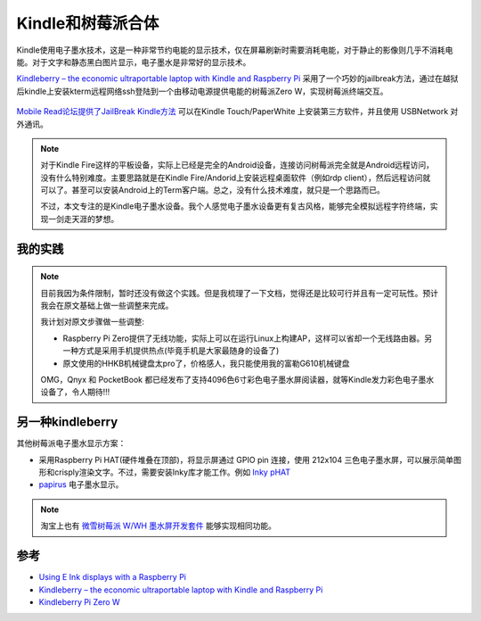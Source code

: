 .. _kindleberry:

====================
Kindle和树莓派合体
====================

Kindle使用电子墨水技术，这是一种非常节约电能的显示技术，仅在屏幕刷新时需要消耗电能，对于静止的影像则几乎不消耗电能。对于文字和静态黑白图片显示，电子墨水是非常好的显示技术。

`Kindleberry – the economic ultraportable laptop with Kindle and Raspberry Pi <https://www.meccanismocomplesso.org/en/kindleberry-the-economic-ultraportable-laptop-with-kindle-and-raspberry-pi/>`_ 采用了一个巧妙的jailbreak方法，通过在越狱后kindle上安装kterm远程网络ssh登陆到一个由移动电源提供电能的树莓派Zero W，实现树莓派终端交互。

.. figure:: ../../_static/raspberry_pi/android/kindleberry-Pi-zero-W.jpg
   :scale: 75


`Mobile Read论坛提供了JailBreak Kindle方法 <https://www.mobileread.com/forums/showthread.php?t=186645>`_ 可以在Kindle Touch/PaperWhite 上安装第三方软件，并且使用 USBNetwork 对外通讯。 

.. note::

   对于Kindle Fire这样的平板设备，实际上已经是完全的Android设备，连接访问树莓派完全就是Android远程访问，没有什么特别难度。主要思路就是在Kindle Fire/Andorid上安装远程桌面软件（例如rdp client），然后远程访问就可以了。甚至可以安装Android上的Term客户端。总之，没有什么技术难度，就只是一个思路而已。

   不过，本文专注的是Kindle电子墨水设备。我个人感觉电子墨水设备更有复古风格，能够完全模拟远程字符终端，实现一剑走天涯的梦想。


我的实践
==========

.. note::

   目前我因为条件限制，暂时还没有做这个实践。但是我梳理了一下文档，觉得还是比较可行并且有一定可玩性。预计我会在原文基础上做一些调整来完成。

   我计划对原文步骤做一些调整:

   - Raspberry Pi Zero提供了无线功能，实际上可以在运行Linux上构建AP，这样可以省却一个无线路由器。另一种方式是采用手机提供热点(毕竟手机是大家最随身的设备了)
   - 原文使用的HHKB机械键盘太pro了，价格感人，我只能使用我的富勒G610机械键盘

   OMG，Qnyx 和 PocketBook 都已经发布了支持4096色6寸彩色电子墨水屏阅读器，就等Kindle发力彩色电子墨水设备了，令人期待!!!


另一种kindleberry
===================

其他树莓派电子墨水显示方案：

- 采用Raspberry Pi HAT(硬件堆叠在顶部)，将显示屏通过 GPIO pin 连接，使用 212x104 三色电子墨水屏，可以展示简单图形和crisply渲染文字。不过，需要安装Inky库才能工作。例如 `Inky pHAT <https://shop.pimoroni.com/products/inky-phat?variant=12549254217811>`_ 
- `papirus <https://uk.pi-supply.com/search?type=product&q=papirus>`_ 电子墨水显示。

.. note::

   淘宝上也有 `微雪树莓派 W/WH 墨水屏开发套件 <https://detail.tmall.com/item.htm?id=606443763425>`_ 能够实现相同功能。

参考
========

- `Using E Ink displays with a Raspberry Pi <https://www.raspberrypi.org/blog/using-e-ink-raspberry-pi/>`_
- `Kindleberry – the economic ultraportable laptop with Kindle and Raspberry Pi <https://www.meccanismocomplesso.org/en/kindleberry-the-economic-ultraportable-laptop-with-kindle-and-raspberry-pi/>`_
- `Kindleberry Pi Zero W <http://blog.yarm.is/kindleberry-pi-zero-w.html>`_
